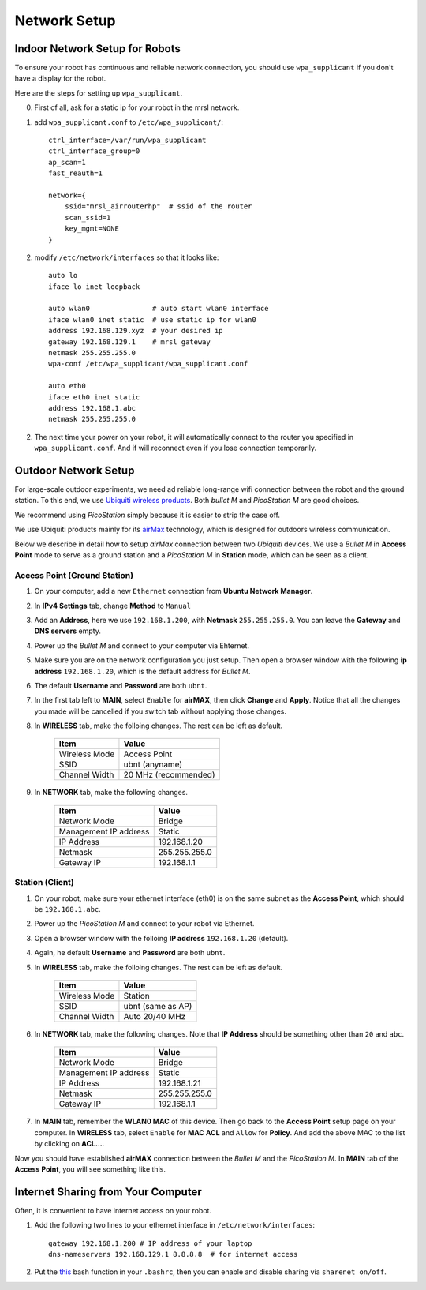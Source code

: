 Network Setup
=============

===============================
Indoor Network Setup for Robots
===============================

To ensure your robot has continuous and reliable network connection, you should use ``wpa_supplicant`` if you don't have a display for the robot.

Here are the steps for setting up ``wpa_supplicant``.

0. First of all, ask for a static ip for your robot in the mrsl network.

1. add ``wpa_supplicant.conf`` to ``/etc/wpa_supplicant/``::

    ctrl_interface=/var/run/wpa_supplicant
    ctrl_interface_group=0
    ap_scan=1
    fast_reauth=1

    network={
        ssid="mrsl_airrouterhp"  # ssid of the router
        scan_ssid=1
        key_mgmt=NONE
    }

2. modify ``/etc/network/interfaces`` so that it looks like::

    auto lo
    iface lo inet loopback

    auto wlan0               # auto start wlan0 interface
    iface wlan0 inet static  # use static ip for wlan0
    address 192.168.129.xyz  # your desired ip
    gateway 192.168.129.1    # mrsl gateway
    netmask 255.255.255.0
    wpa-conf /etc/wpa_supplicant/wpa_supplicant.conf

    auto eth0
    iface eth0 inet static
    address 192.168.1.abc
    netmask 255.255.255.0

2. The next time your power on your robot, it will automatically connect to the router you specified in ``wpa_supplicant.conf``. And if will reconnect even if you lose connection temporarily.

=====================
Outdoor Network Setup
=====================

For large-scale outdoor experiments, we need ad reliable long-range wifi connection between the robot and the ground station. To this end, we use `Ubiquiti wireless products <http://www.ubnt.com/products/>`_. Both `bullet M` and `PicoStation M` are good choices.

We recommend using `PicoStation` simply because it is easier to strip the case off.

We use Ubiquiti products mainly for its `airMax <http://dl.ubnt.com/AirMax_ppt.pdf>`_ technology, which is designed for outdoors wireless communication.

Below we describe in detail how to setup *airMax* connection between two *Ubiquiti* devices. We use a *Bullet M* in **Access Point** mode to serve as a ground station and a *PicoStation M* in **Station** mode, which can be seen as a client.

Access Point (Ground Station)
~~~~~~~~~~~~~~~~~~~~~~~~~~~~~

1. On your computer, add a new ``Ethernet`` connection from **Ubuntu Network Manager**.

2. In **IPv4 Settings** tab, change **Method** to ``Manual``

3. Add an **Address**, here we use ``192.168.1.200``, with **Netmask** ``255.255.255.0``. You can leave the **Gateway** and **DNS servers** empty.

4. Power up the *Bullet M* and connect to your computer via Ehternet.

5. Make sure you are on the network configuration you just setup. Then open a browser window with the following **ip address** ``192.168.1.20``, which is the default address for *Bullet M*.

6. The default **Username** and **Password** are both ``ubnt``.

7. In the first tab left to **MAIN**, select ``Enable`` for **airMAX**, then click **Change** and **Apply**. Notice that all the changes you made will be cancelled if you switch tab without applying those changes.

8. In **WIRELESS** tab, make the folloing changes. The rest can be left as default.

    +---------------+----------------------+ 
    | Item          | Value                |
    +===============+======================+
    | Wireless Mode | Access Point         |
    +---------------+----------------------+
    | SSID          | ubnt (anyname)       | 
    +---------------+----------------------+
    | Channel Width | 20 MHz (recommended) |
    +---------------+----------------------+

9. In **NETWORK** tab, make the following changes.

    +-----------------------+---------------+ 
    | Item                  | Value         |
    +=======================+===============+
    | Network Mode          | Bridge        |
    +-----------------------+---------------+
    | Management IP address | Static        | 
    +-----------------------+---------------+
    | IP Address            | 192.168.1.20  |
    +-----------------------+---------------+
    | Netmask               | 255.255.255.0 |
    +-----------------------+---------------+
    | Gateway IP            | 192.168.1.1   |
    +-----------------------+---------------+

Station (Client)
~~~~~~~~~~~~~~~~

1. On your robot, make sure your ethernet interface (eth0) is on the same subnet as the **Access Point**, which should be ``192.168.1.abc``.

2. Power up the *PicoStation M* and connect to your robot via Ethernet.

3. Open a browser window with the folloing **IP address** ``192.168.1.20`` (default).

4. Again, he default **Username** and **Password** are both ``ubnt``.

5. In **WIRELESS** tab, make the folloing changes. The rest can be left as default.

    +---------------+-------------------+ 
    | Item          | Value             |
    +===============+===================+
    | Wireless Mode | Station           |
    +---------------+-------------------+
    | SSID          | ubnt (same as AP) | 
    +---------------+-------------------+
    | Channel Width | Auto 20/40 MHz    |
    +---------------+-------------------+

6. In **NETWORK** tab, make the following changes. Note that **IP Address** should be something other than ``20`` and ``abc``.

    +-----------------------+---------------+ 
    | Item                  | Value         |
    +=======================+===============+
    | Network Mode          | Bridge        |
    +-----------------------+---------------+
    | Management IP address | Static        | 
    +-----------------------+---------------+
    | IP Address            | 192.168.1.21  |
    +-----------------------+---------------+
    | Netmask               | 255.255.255.0 |
    +-----------------------+---------------+
    | Gateway IP            | 192.168.1.1   |
    +-----------------------+---------------+

7. In **MAIN** tab, remember the **WLAN0 MAC** of this device. Then go back to the **Access Point** setup page on your computer. In **WIRELESS** tab, select ``Enable`` for **MAC ACL** and ``Allow`` for **Policy**. And add the above MAC to the list by clicking on **ACL...**.

Now you should have established **airMAX** connection between the `Bullet M` and the `PicoStation M`. In **MAIN** tab of the **Access Point**, you will see something like this.

.. image:: airmax_connected.png

===================================
Internet Sharing from Your Computer
===================================

Often, it is convenient to have internet access on your robot.

1. Add the following two lines to your ethernet interface in ``/etc/network/interfaces``::

    gateway 192.168.1.200 # IP address of your laptop
    dns-nameservers 192.168.129.1 8.8.8.8  # for internet access

2. Put the `this <https://gist.github.com/versatran01/f48122f30ff0ab5c5337>`_ bash function in your ``.bashrc``, then you can enable and disable sharing via ``sharenet on/off``.


